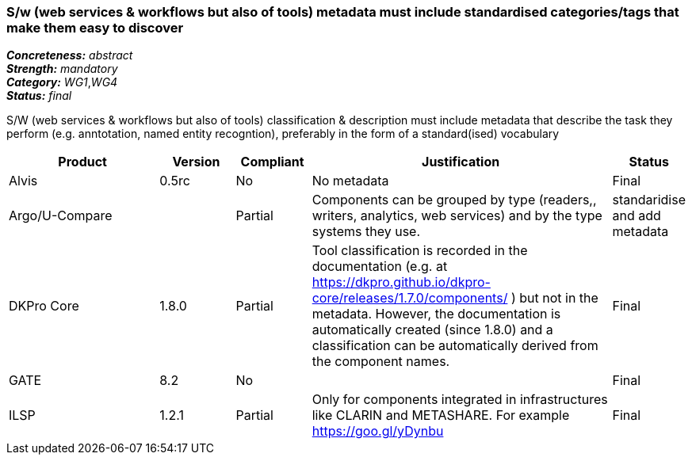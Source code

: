 === S/w (web services & workflows but also of tools) metadata must include standardised categories/tags that make them easy to discover

[%hardbreaks]
[small]#*_Concreteness:_* __abstract__#
[small]#*_Strength:_* __mandatory__#
[small]#*_Category:_* __WG1__,__WG4__#
[small]#*_Status:_* __final__#

S/W (web services & workflows but also of tools) classification & description must include metadata that describe the task they perform (e.g. anntotation, named entity recogntion), preferably in the form of a standard(ised) vocabulary

[cols="2,1,1,4,1"]
|====
|Product|Version|Compliant|Justification|Status

| Alvis
| 0.5rc
| No
| No metadata
| Final

| Argo/U-Compare
| 
| Partial
| Components can be grouped by type (readers,, writers, analytics, web services) and by the type systems they use.
| standaridise and add metadata

| DKPro Core
| 1.8.0
| Partial
| Tool classification is recorded in the documentation (e.g. at https://dkpro.github.io/dkpro-core/releases/1.7.0/components/ ) but not in the metadata. However, the documentation is automatically created (since 1.8.0) and a classification can be automatically derived from the component names.
| Final

| GATE
| 8.2
| No
| 
| Final

| ILSP
| 1.2.1
| Partial
| Only for components integrated in infrastructures like CLARIN and METASHARE. For example https://goo.gl/yDynbu
| Final

|====